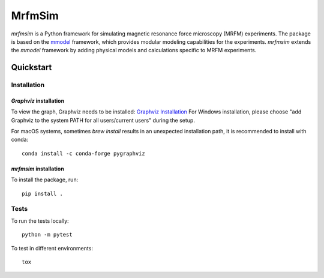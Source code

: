 MrfmSim
=======

|GitHub version| |Unit tests| |DOI|

*mrfmsim* is a Python framework for simulating magnetic resonance force microscopy (MRFM)
experiments. The package is based on the
`mmodel <https://marohn-group.github.io/mmodel-docs/>`_ framework, which provides
modular modeling capabilities for the experiments. 
*mrfmsim* extends the *mmodel* framework by adding physical models and calculations
specific to MRFM experiments.


Quickstart
----------

Installation
^^^^^^^^^^^^^

*Graphviz* installation
***********************

To view the graph, Graphviz needs to be installed:
`Graphviz Installation <https://graphviz.org/download/>`_
For Windows installation, please choose "add Graphviz to the
system PATH for all users/current users" during the setup.

For macOS systems, sometimes `brew install` results
in an unexpected installation path, it is recommended to install
with conda::

    conda install -c conda-forge pygraphviz


*mrfmsim* installation
***********************

To install the package, run::

    pip install .


Tests
^^^^^

To run the tests locally::

    python -m pytest

To test in different environments::

    tox


.. |GitHub version| image:: https://badge.fury.io/gh/Marohn-Group%2Fmrfmsim.svg
   :target: https://github.com/Marohn-Group/mrfmsim

.. .. |PyPI version shields.io| image:: https://img.shields.io/pypi/v/mrfmsim.svg
..    :target: https://pypi.python.org/pypi/mrfmsim/

.. .. |PyPI pyversions| image:: https://img.shields.io/pypi/pyversions/mrfmsim.svg

.. |Unit tests| image:: https://github.com/Marohn-Group/mrfmsim/actions/workflows/tox.yml/badge.svg
    :target: https://github.com/Marohn-Group/mrfmsim/actions

.. .. |Docs| image:: https://img.shields.io/badge/Documentation--brightgreen.svg
..     :target: https://github.com/Marohn-Group/mrfmsim-docs/

.. |DOI| image:: https://zenodo.org/badge/534295792.svg
   :target: https://zenodo.org/badge/latestdoi/534295792

